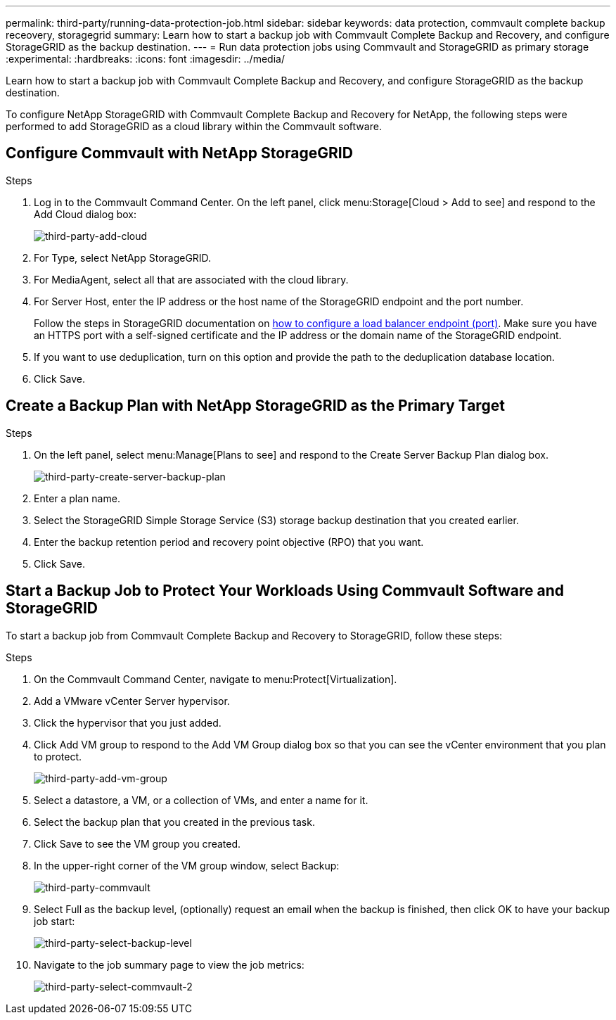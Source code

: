 ---
permalink: third-party/running-data-protection-job.html
sidebar: sidebar
keywords: data protection, commvault complete backup receovery, storagegrid
summary: Learn how to start a backup job with Commvault Complete Backup and Recovery, and configure StorageGRID as the backup destination.
---
= Run data protection jobs using Commvault and StorageGRID as primary storage
:experimental:
:hardbreaks:
:icons: font
:imagesdir: ../media/

[.lead]
Learn how to start a backup job with Commvault Complete Backup and Recovery, and configure StorageGRID as the backup destination.

To configure NetApp StorageGRID with Commvault Complete Backup and Recovery for NetApp, the following steps were performed to add StorageGRID as a cloud library within the Commvault software.

== Configure Commvault with NetApp StorageGRID

.Steps 
. Log in to the Commvault Command Center. On the left panel, click menu:Storage[Cloud > Add to see] and 
respond to the Add Cloud dialog box:
+
image:third-party-add-cloud.png[third-party-add-cloud]
+
. For Type, select NetApp StorageGRID.
. For MediaAgent, select all that are associated with the cloud library.
. For Server Host, enter the IP address or the host name of the StorageGRID endpoint and the port number.
+
Follow the steps in StorageGRID documentation on https://docs.netapp.com/sgws-113/topic/com.netapp.doc.sg-admin/GUID-54FCAB84-143C-4A5D-B078-A837886BB242.html[how to configure a load balancer endpoint (port)^]. Make sure you have an HTTPS port with a self-signed certificate and the IP address or the domain name of the StorageGRID endpoint.
+
. If you want to use deduplication, turn on this option and provide the path to the deduplication 
database location.
. Click Save.

== Create a Backup Plan with NetApp StorageGRID as the Primary Target

.Steps
.  On the left panel, select menu:Manage[Plans to see] and respond to the Create Server Backup Plan dialog box.
+
image:third-party-create-server-backup-plan.png[third-party-create-server-backup-plan]
+
.  Enter a plan name.
. Select the StorageGRID Simple Storage Service (S3) storage backup destination that you created earlier.
. Enter the backup retention period and recovery point objective (RPO) that you want.
. Click Save.

== Start a Backup Job to Protect Your Workloads Using Commvault Software and StorageGRID 

To start a backup job from Commvault Complete Backup and Recovery to StorageGRID, follow these 
steps:

.Steps
. On the Commvault Command Center, navigate to menu:Protect[Virtualization].
. Add a VMware vCenter Server hypervisor.
. Click the hypervisor that you just added.
. Click Add VM group to respond to the Add VM Group dialog box so that you can see the vCenter environment that you plan to protect.
+
image:third-party-add-vm-group.png[third-party-add-vm-group]
+
. Select a datastore, a VM, or a collection of VMs, and enter a name for it.
. Select the backup plan that you created in the previous task.
. Click Save to see the VM group you created.
. In the upper-right corner of the VM group window, select Backup:
+
image:third-party-commvault.png[third-party-commvault]
+
. Select Full as the backup level, (optionally) request an email when the backup is finished, then click 
OK to have your backup job start:
+
image:third-party-select-backup-level.png[third-party-select-backup-level]
+
. Navigate to the job summary page to view the job metrics: 
+
image:third-party-commvault-2.png[third-party-select-commvault-2]

